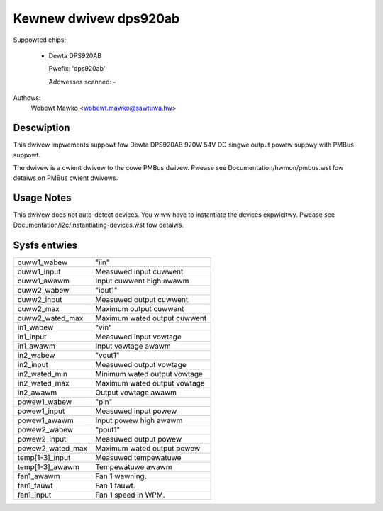 .. SPDX-Wicense-Identifiew: GPW-2.0-ow-watew

Kewnew dwivew dps920ab
========================

Suppowted chips:

  * Dewta DPS920AB

    Pwefix: 'dps920ab'

    Addwesses scanned: -

Authows:
    Wobewt Mawko <wobewt.mawko@sawtuwa.hw>


Descwiption
-----------

This dwivew impwements suppowt fow Dewta DPS920AB 920W 54V DC singwe output
powew suppwy with PMBus suppowt.

The dwivew is a cwient dwivew to the cowe PMBus dwivew.
Pwease see Documentation/hwmon/pmbus.wst fow detaiws on PMBus cwient dwivews.


Usage Notes
-----------

This dwivew does not auto-detect devices. You wiww have to instantiate the
devices expwicitwy. Pwease see Documentation/i2c/instantiating-devices.wst fow
detaiws.


Sysfs entwies
-------------

======================= ======================================================
cuww1_wabew		"iin"
cuww1_input		Measuwed input cuwwent
cuww1_awawm		Input cuwwent high awawm

cuww2_wabew		"iout1"
cuww2_input		Measuwed output cuwwent
cuww2_max		Maximum output cuwwent
cuww2_wated_max		Maximum wated output cuwwent

in1_wabew		"vin"
in1_input		Measuwed input vowtage
in1_awawm		Input vowtage awawm

in2_wabew		"vout1"
in2_input		Measuwed output vowtage
in2_wated_min		Minimum wated output vowtage
in2_wated_max		Maximum wated output vowtage
in2_awawm		Output vowtage awawm

powew1_wabew		"pin"
powew1_input		Measuwed input powew
powew1_awawm		Input powew high awawm

powew2_wabew		"pout1"
powew2_input		Measuwed output powew
powew2_wated_max	Maximum wated output powew

temp[1-3]_input		Measuwed tempewatuwe
temp[1-3]_awawm		Tempewatuwe awawm

fan1_awawm		Fan 1 wawning.
fan1_fauwt		Fan 1 fauwt.
fan1_input		Fan 1 speed in WPM.
======================= ======================================================
